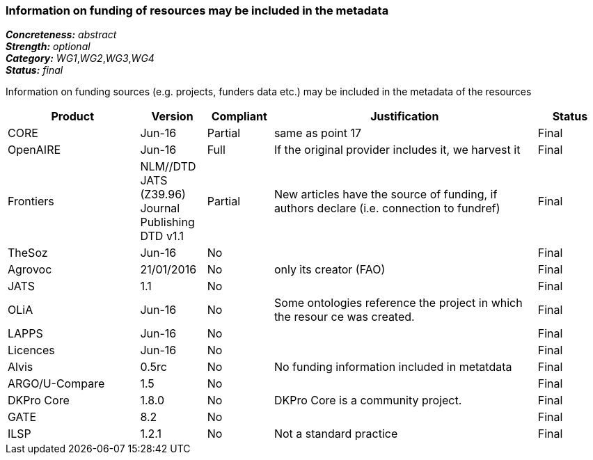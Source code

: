 === Information on funding of resources may be included in the metadata

[%hardbreaks]
[small]#*_Concreteness:_* __abstract__#
[small]#*_Strength:_* __optional__#
[small]#*_Category:_* __WG1__,__WG2__,__WG3__,__WG4__#
[small]#*_Status:_* __final__#

Information on funding sources (e.g. projects, funders data etc.) may be included in the metadata of the resources

[cols="2,1,1,4,1"]
|====
|Product|Version|Compliant|Justification|Status

| CORE
| Jun-16
| Partial
| same as point 17
| Final

| OpenAIRE
| Jun-16
| Full
| If the original provider includes it, we harvest it
| Final

| Frontiers
| NLM//DTD JATS (Z39.96) Journal Publishing DTD v1.1
| Partial
| New articles have the source of funding, if authors declare (i.e. connection to fundref)
| Final

| TheSoz
| Jun-16
| No
| 
| Final

| Agrovoc
| 21/01/2016
| No
| only its creator (FAO)
| Final

| JATS
| 1.1
| No
| 
| Final

| OLiA
| Jun-16
| No
| Some ontologies reference the project in which the resour ce was created.
| Final

| LAPPS
| Jun-16
| No
| 
| Final

| Licences
| Jun-16
| No
| 
| Final

| Alvis
| 0.5rc
| No
| No funding information included in metatdata
| Final

| ARGO/U-Compare
| 1.5
| No
| 
| Final

| DKPro Core
| 1.8.0
| No
| DKPro Core is a community project.
| Final

| GATE
| 8.2
| No
| 
| Final

| ILSP
| 1.2.1
| No
| Not a standard practice
| Final

|====
